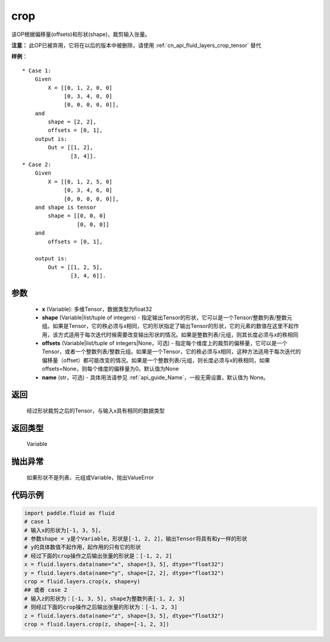 .. _cn_api_fluid_layers_crop:

crop
-------------------------------

.. py:function:: paddle.fluid.layers.crop(x, shape=None, offsets=None, name=None)




该OP根据偏移量(offsets)和形状(shape)，裁剪输入张量。

**注意：** 此OP已被弃用，它将在以后的版本中被删除，请使用 :ref:`cn_api_fluid_layers_crop_tensor` 替代

**样例**：

::

    * Case 1:
        Given
            X = [[0, 1, 2, 0, 0]
                 [0, 3, 4, 0, 0]
                 [0, 0, 0, 0, 0]],
        and
            shape = [2, 2],
            offsets = [0, 1],
        output is:
            Out = [[1, 2],
                   [3, 4]].
    * Case 2:
        Given
            X = [[0, 1, 2, 5, 0]
                 [0, 3, 4, 6, 0]
                 [0, 0, 0, 0, 0]],
        and shape is tensor
            shape = [[0, 0, 0]
                     [0, 0, 0]]
        and
            offsets = [0, 1],

        output is:
            Out = [[1, 2, 5],
                   [3, 4, 6]].


参数
::::::::::::

  - **x** (Variable): 多维Tensor，数据类型为float32
  - **shape** (Variable|list/tuple of integers) - 指定输出Tensor的形状，它可以是一个Tensor/整数列表/整数元组。如果是Tensor，它的秩必须与x相同，它的形状指定了输出Tensor的形状，它的元素的数值在这里不起作用，该方式适用于每次迭代时候需要改变输出形状的情况。如果是整数列表/元组，则其长度必须与x的秩相同
  - **offsets** (Variable|list/tuple of integers|None，可选) - 指定每个维度上的裁剪的偏移量，它可以是一个Tensor，或者一个整数列表/整数元组。如果是一个Tensor，它的秩必须与x相同，这种方法适用于每次迭代的偏移量（offset）都可能改变的情况。如果是一个整数列表/元组，则长度必须与x的秩相同，如果offsets=None，则每个维度的偏移量为0。默认值为None
  - **name** (str，可选) - 具体用法请参见 :ref:`api_guide_Name`，一般无需设置，默认值为 None。

返回
::::::::::::
 经过形状裁剪之后的Tensor，与输入x具有相同的数据类型

返回类型
::::::::::::
 Variable

抛出异常
::::::::::::
 如果形状不是列表、元组或Variable，抛出ValueError


代码示例
::::::::::::

..  code-block:: python
    
    import paddle.fluid as fluid
    # case 1
    # 输入x的形状为[-1, 3, 5]，
    # 参数shape = y是个Variable，形状是[-1, 2, 2]，输出Tensor将具有和y一样的形状
    # y的具体数值不起作用，起作用的只有它的形状
    # 经过下面的crop操作之后输出张量的形状是：[-1, 2, 2]
    x = fluid.layers.data(name="x", shape=[3, 5], dtype="float32")
    y = fluid.layers.data(name="y", shape=[2, 2], dtype="float32")
    crop = fluid.layers.crop(x, shape=y)
    ## 或者 case 2
    # 输入z的形状为：[-1, 3, 5], shape为整数列表[-1, 2, 3]
    # 则经过下面的crop操作之后输出张量的形状为：[-1, 2, 3]
    z = fluid.layers.data(name="z", shape=[3, 5], dtype="float32")
    crop = fluid.layers.crop(z, shape=[-1, 2, 3])










